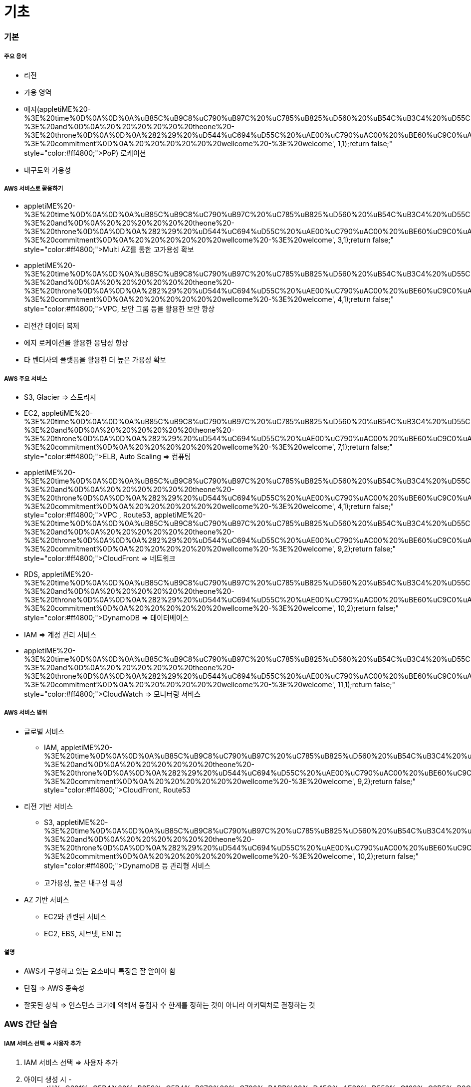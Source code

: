 = 기초

=== 기본

===== 주요 용어
* 리전
* 가용 영역
* 에지(appletiME%20-%3E%20time%0D%0A%0D%0A%uB85C%uB9C8%uC790%uB97C%20%uC785%uB825%uD560%20%uB54C%uB3C4%20%uD55C%uAE00%uCC98%uB7FC%20%uC54C%uD30C%uBCB3%uC744%20%uC798%uBABB%20%uC785%uB825%uD558%uC5EC%20%uC624%uB958%uB97C%20%uBC94%uD560%20%uC218%20%uC788%uC73C%uBBC0%uB85C%20%uC8FC%uC758%uD574%uC57C%20%uD569%uB2C8%uB2E4.%0D%0A%0D%0A%281%29%20%uC54C%uD30C%uBCB3%uC758%20%uC21C%uC11C%uB97C%20%uBC14%uAFD4%20%uC4F0%uAC70%uB098%20%uB2E4%uB978%20%uAE00%uC790%uB97C%20%uC785%uB825%uD55C%20%uC624%uB958%0D%0A%20%20%20%20%20%20adn%20-%3E%20and%0D%0A%20%20%20%20%20%20theone%20-%3E%20throne%0D%0A%0D%0A%282%29%20%uD544%uC694%uD55C%20%uAE00%uC790%uAC00%20%uBE60%uC9C0%uAC70%uB098%20%uBD88%uD544%uC694%uD55C%20%uAE00%uC790%uB97C%20%uB354%20%uC785%uB825%uD55C%20%uC624%uB958%0D%0A%20%20%20%20%20%20comitment%20-%3E%20commitment%0D%0A%20%20%20%20%20%20wellcome%20-%3E%20welcome', 1,1);return false;" style="color:#ff4800;">PoP) 로케이션
* 내구도와 가용성

===== AWS 서비스로 활용하기
* appletiME%20-%3E%20time%0D%0A%0D%0A%uB85C%uB9C8%uC790%uB97C%20%uC785%uB825%uD560%20%uB54C%uB3C4%20%uD55C%uAE00%uCC98%uB7FC%20%uC54C%uD30C%uBCB3%uC744%20%uC798%uBABB%20%uC785%uB825%uD558%uC5EC%20%uC624%uB958%uB97C%20%uBC94%uD560%20%uC218%20%uC788%uC73C%uBBC0%uB85C%20%uC8FC%uC758%uD574%uC57C%20%uD569%uB2C8%uB2E4.%0D%0A%0D%0A%281%29%20%uC54C%uD30C%uBCB3%uC758%20%uC21C%uC11C%uB97C%20%uBC14%uAFD4%20%uC4F0%uAC70%uB098%20%uB2E4%uB978%20%uAE00%uC790%uB97C%20%uC785%uB825%uD55C%20%uC624%uB958%0D%0A%20%20%20%20%20%20adn%20-%3E%20and%0D%0A%20%20%20%20%20%20theone%20-%3E%20throne%0D%0A%0D%0A%282%29%20%uD544%uC694%uD55C%20%uAE00%uC790%uAC00%20%uBE60%uC9C0%uAC70%uB098%20%uBD88%uD544%uC694%uD55C%20%uAE00%uC790%uB97C%20%uB354%20%uC785%uB825%uD55C%20%uC624%uB958%0D%0A%20%20%20%20%20%20comitment%20-%3E%20commitment%0D%0A%20%20%20%20%20%20wellcome%20-%3E%20welcome', 3,1);return false;" style="color:#ff4800;">Multi AZ를 통한 고가용성 확보
* appletiME%20-%3E%20time%0D%0A%0D%0A%uB85C%uB9C8%uC790%uB97C%20%uC785%uB825%uD560%20%uB54C%uB3C4%20%uD55C%uAE00%uCC98%uB7FC%20%uC54C%uD30C%uBCB3%uC744%20%uC798%uBABB%20%uC785%uB825%uD558%uC5EC%20%uC624%uB958%uB97C%20%uBC94%uD560%20%uC218%20%uC788%uC73C%uBBC0%uB85C%20%uC8FC%uC758%uD574%uC57C%20%uD569%uB2C8%uB2E4.%0D%0A%0D%0A%281%29%20%uC54C%uD30C%uBCB3%uC758%20%uC21C%uC11C%uB97C%20%uBC14%uAFD4%20%uC4F0%uAC70%uB098%20%uB2E4%uB978%20%uAE00%uC790%uB97C%20%uC785%uB825%uD55C%20%uC624%uB958%0D%0A%20%20%20%20%20%20adn%20-%3E%20and%0D%0A%20%20%20%20%20%20theone%20-%3E%20throne%0D%0A%0D%0A%282%29%20%uD544%uC694%uD55C%20%uAE00%uC790%uAC00%20%uBE60%uC9C0%uAC70%uB098%20%uBD88%uD544%uC694%uD55C%20%uAE00%uC790%uB97C%20%uB354%20%uC785%uB825%uD55C%20%uC624%uB958%0D%0A%20%20%20%20%20%20comitment%20-%3E%20commitment%0D%0A%20%20%20%20%20%20wellcome%20-%3E%20welcome', 4,1);return false;" style="color:#ff4800;">VPC, 보안 그룹 등을 활용한 보안 향상
* 리전간 데이터 복제
* 에지 로케이션을 활용한 응답성 향상
* 타 벤더사의 플랫폼을 활용한 더 높은 가용성 확보

===== AWS 주요 서비스
* S3, Glacier => 스토리지
* EC2, appletiME%20-%3E%20time%0D%0A%0D%0A%uB85C%uB9C8%uC790%uB97C%20%uC785%uB825%uD560%20%uB54C%uB3C4%20%uD55C%uAE00%uCC98%uB7FC%20%uC54C%uD30C%uBCB3%uC744%20%uC798%uBABB%20%uC785%uB825%uD558%uC5EC%20%uC624%uB958%uB97C%20%uBC94%uD560%20%uC218%20%uC788%uC73C%uBBC0%uB85C%20%uC8FC%uC758%uD574%uC57C%20%uD569%uB2C8%uB2E4.%0D%0A%0D%0A%281%29%20%uC54C%uD30C%uBCB3%uC758%20%uC21C%uC11C%uB97C%20%uBC14%uAFD4%20%uC4F0%uAC70%uB098%20%uB2E4%uB978%20%uAE00%uC790%uB97C%20%uC785%uB825%uD55C%20%uC624%uB958%0D%0A%20%20%20%20%20%20adn%20-%3E%20and%0D%0A%20%20%20%20%20%20theone%20-%3E%20throne%0D%0A%0D%0A%282%29%20%uD544%uC694%uD55C%20%uAE00%uC790%uAC00%20%uBE60%uC9C0%uAC70%uB098%20%uBD88%uD544%uC694%uD55C%20%uAE00%uC790%uB97C%20%uB354%20%uC785%uB825%uD55C%20%uC624%uB958%0D%0A%20%20%20%20%20%20comitment%20-%3E%20commitment%0D%0A%20%20%20%20%20%20wellcome%20-%3E%20welcome', 7,1);return false;" style="color:#ff4800;">ELB, Auto Scaling => 컴퓨팅
* appletiME%20-%3E%20time%0D%0A%0D%0A%uB85C%uB9C8%uC790%uB97C%20%uC785%uB825%uD560%20%uB54C%uB3C4%20%uD55C%uAE00%uCC98%uB7FC%20%uC54C%uD30C%uBCB3%uC744%20%uC798%uBABB%20%uC785%uB825%uD558%uC5EC%20%uC624%uB958%uB97C%20%uBC94%uD560%20%uC218%20%uC788%uC73C%uBBC0%uB85C%20%uC8FC%uC758%uD574%uC57C%20%uD569%uB2C8%uB2E4.%0D%0A%0D%0A%281%29%20%uC54C%uD30C%uBCB3%uC758%20%uC21C%uC11C%uB97C%20%uBC14%uAFD4%20%uC4F0%uAC70%uB098%20%uB2E4%uB978%20%uAE00%uC790%uB97C%20%uC785%uB825%uD55C%20%uC624%uB958%0D%0A%20%20%20%20%20%20adn%20-%3E%20and%0D%0A%20%20%20%20%20%20theone%20-%3E%20throne%0D%0A%0D%0A%282%29%20%uD544%uC694%uD55C%20%uAE00%uC790%uAC00%20%uBE60%uC9C0%uAC70%uB098%20%uBD88%uD544%uC694%uD55C%20%uAE00%uC790%uB97C%20%uB354%20%uC785%uB825%uD55C%20%uC624%uB958%0D%0A%20%20%20%20%20%20comitment%20-%3E%20commitment%0D%0A%20%20%20%20%20%20wellcome%20-%3E%20welcome', 4,1);return false;" style="color:#ff4800;">VPC , Route53, appletiME%20-%3E%20time%0D%0A%0D%0A%uB85C%uB9C8%uC790%uB97C%20%uC785%uB825%uD560%20%uB54C%uB3C4%20%uD55C%uAE00%uCC98%uB7FC%20%uC54C%uD30C%uBCB3%uC744%20%uC798%uBABB%20%uC785%uB825%uD558%uC5EC%20%uC624%uB958%uB97C%20%uBC94%uD560%20%uC218%20%uC788%uC73C%uBBC0%uB85C%20%uC8FC%uC758%uD574%uC57C%20%uD569%uB2C8%uB2E4.%0D%0A%0D%0A%281%29%20%uC54C%uD30C%uBCB3%uC758%20%uC21C%uC11C%uB97C%20%uBC14%uAFD4%20%uC4F0%uAC70%uB098%20%uB2E4%uB978%20%uAE00%uC790%uB97C%20%uC785%uB825%uD55C%20%uC624%uB958%0D%0A%20%20%20%20%20%20adn%20-%3E%20and%0D%0A%20%20%20%20%20%20theone%20-%3E%20throne%0D%0A%0D%0A%282%29%20%uD544%uC694%uD55C%20%uAE00%uC790%uAC00%20%uBE60%uC9C0%uAC70%uB098%20%uBD88%uD544%uC694%uD55C%20%uAE00%uC790%uB97C%20%uB354%20%uC785%uB825%uD55C%20%uC624%uB958%0D%0A%20%20%20%20%20%20comitment%20-%3E%20commitment%0D%0A%20%20%20%20%20%20wellcome%20-%3E%20welcome', 9,2);return false;" style="color:#ff4800;">CloudFront => 네트워크
* RDS, appletiME%20-%3E%20time%0D%0A%0D%0A%uB85C%uB9C8%uC790%uB97C%20%uC785%uB825%uD560%20%uB54C%uB3C4%20%uD55C%uAE00%uCC98%uB7FC%20%uC54C%uD30C%uBCB3%uC744%20%uC798%uBABB%20%uC785%uB825%uD558%uC5EC%20%uC624%uB958%uB97C%20%uBC94%uD560%20%uC218%20%uC788%uC73C%uBBC0%uB85C%20%uC8FC%uC758%uD574%uC57C%20%uD569%uB2C8%uB2E4.%0D%0A%0D%0A%281%29%20%uC54C%uD30C%uBCB3%uC758%20%uC21C%uC11C%uB97C%20%uBC14%uAFD4%20%uC4F0%uAC70%uB098%20%uB2E4%uB978%20%uAE00%uC790%uB97C%20%uC785%uB825%uD55C%20%uC624%uB958%0D%0A%20%20%20%20%20%20adn%20-%3E%20and%0D%0A%20%20%20%20%20%20theone%20-%3E%20throne%0D%0A%0D%0A%282%29%20%uD544%uC694%uD55C%20%uAE00%uC790%uAC00%20%uBE60%uC9C0%uAC70%uB098%20%uBD88%uD544%uC694%uD55C%20%uAE00%uC790%uB97C%20%uB354%20%uC785%uB825%uD55C%20%uC624%uB958%0D%0A%20%20%20%20%20%20comitment%20-%3E%20commitment%0D%0A%20%20%20%20%20%20wellcome%20-%3E%20welcome', 10,2);return false;" style="color:#ff4800;">DynamoDB => 데이터베이스
* IAM => 계정 관리 서비스
* appletiME%20-%3E%20time%0D%0A%0D%0A%uB85C%uB9C8%uC790%uB97C%20%uC785%uB825%uD560%20%uB54C%uB3C4%20%uD55C%uAE00%uCC98%uB7FC%20%uC54C%uD30C%uBCB3%uC744%20%uC798%uBABB%20%uC785%uB825%uD558%uC5EC%20%uC624%uB958%uB97C%20%uBC94%uD560%20%uC218%20%uC788%uC73C%uBBC0%uB85C%20%uC8FC%uC758%uD574%uC57C%20%uD569%uB2C8%uB2E4.%0D%0A%0D%0A%281%29%20%uC54C%uD30C%uBCB3%uC758%20%uC21C%uC11C%uB97C%20%uBC14%uAFD4%20%uC4F0%uAC70%uB098%20%uB2E4%uB978%20%uAE00%uC790%uB97C%20%uC785%uB825%uD55C%20%uC624%uB958%0D%0A%20%20%20%20%20%20adn%20-%3E%20and%0D%0A%20%20%20%20%20%20theone%20-%3E%20throne%0D%0A%0D%0A%282%29%20%uD544%uC694%uD55C%20%uAE00%uC790%uAC00%20%uBE60%uC9C0%uAC70%uB098%20%uBD88%uD544%uC694%uD55C%20%uAE00%uC790%uB97C%20%uB354%20%uC785%uB825%uD55C%20%uC624%uB958%0D%0A%20%20%20%20%20%20comitment%20-%3E%20commitment%0D%0A%20%20%20%20%20%20wellcome%20-%3E%20welcome', 11,1);return false;" style="color:#ff4800;">CloudWatch => 모니터링 서비스

===== AWS 서비스 범위
* 글로벌 서비스
** IAM, appletiME%20-%3E%20time%0D%0A%0D%0A%uB85C%uB9C8%uC790%uB97C%20%uC785%uB825%uD560%20%uB54C%uB3C4%20%uD55C%uAE00%uCC98%uB7FC%20%uC54C%uD30C%uBCB3%uC744%20%uC798%uBABB%20%uC785%uB825%uD558%uC5EC%20%uC624%uB958%uB97C%20%uBC94%uD560%20%uC218%20%uC788%uC73C%uBBC0%uB85C%20%uC8FC%uC758%uD574%uC57C%20%uD569%uB2C8%uB2E4.%0D%0A%0D%0A%281%29%20%uC54C%uD30C%uBCB3%uC758%20%uC21C%uC11C%uB97C%20%uBC14%uAFD4%20%uC4F0%uAC70%uB098%20%uB2E4%uB978%20%uAE00%uC790%uB97C%20%uC785%uB825%uD55C%20%uC624%uB958%0D%0A%20%20%20%20%20%20adn%20-%3E%20and%0D%0A%20%20%20%20%20%20theone%20-%3E%20throne%0D%0A%0D%0A%282%29%20%uD544%uC694%uD55C%20%uAE00%uC790%uAC00%20%uBE60%uC9C0%uAC70%uB098%20%uBD88%uD544%uC694%uD55C%20%uAE00%uC790%uB97C%20%uB354%20%uC785%uB825%uD55C%20%uC624%uB958%0D%0A%20%20%20%20%20%20comitment%20-%3E%20commitment%0D%0A%20%20%20%20%20%20wellcome%20-%3E%20welcome', 9,2);return false;" style="color:#ff4800;">CloudFront, Route53
* 리전 기반 서비스
** S3, appletiME%20-%3E%20time%0D%0A%0D%0A%uB85C%uB9C8%uC790%uB97C%20%uC785%uB825%uD560%20%uB54C%uB3C4%20%uD55C%uAE00%uCC98%uB7FC%20%uC54C%uD30C%uBCB3%uC744%20%uC798%uBABB%20%uC785%uB825%uD558%uC5EC%20%uC624%uB958%uB97C%20%uBC94%uD560%20%uC218%20%uC788%uC73C%uBBC0%uB85C%20%uC8FC%uC758%uD574%uC57C%20%uD569%uB2C8%uB2E4.%0D%0A%0D%0A%281%29%20%uC54C%uD30C%uBCB3%uC758%20%uC21C%uC11C%uB97C%20%uBC14%uAFD4%20%uC4F0%uAC70%uB098%20%uB2E4%uB978%20%uAE00%uC790%uB97C%20%uC785%uB825%uD55C%20%uC624%uB958%0D%0A%20%20%20%20%20%20adn%20-%3E%20and%0D%0A%20%20%20%20%20%20theone%20-%3E%20throne%0D%0A%0D%0A%282%29%20%uD544%uC694%uD55C%20%uAE00%uC790%uAC00%20%uBE60%uC9C0%uAC70%uB098%20%uBD88%uD544%uC694%uD55C%20%uAE00%uC790%uB97C%20%uB354%20%uC785%uB825%uD55C%20%uC624%uB958%0D%0A%20%20%20%20%20%20comitment%20-%3E%20commitment%0D%0A%20%20%20%20%20%20wellcome%20-%3E%20welcome', 10,2);return false;" style="color:#ff4800;">DynamoDB 등 관리형 서비스
** 고가용성, 높은 내구성 특성
* AZ 기반 서비스
** EC2와 관련된 서비스
** EC2, EBS, 서브넷, ENI 등

===== 설명
* AWS가 구성하고 있는 요소마다 특징을 잘 알아야 함
* 단점 => AWS 종속성
* 잘못된 상식 => 인스턴스 크기에 의해서 동접자 수 한계를 정하는 것이 아니라 아키텍처로 결정하는 것

=== AWS 간단 실습

===== IAM 서비스 선택 => 사용자 추가
. IAM 서비스 선택 => 사용자 추가
. 아이디 생성 시 - gement','%uC601%uC5B4%20%uB2E8%uC5B4%uB97C%20%uC798%uBABB%20%uD45C%uAE30%uD558%uC168%uC2B5%uB2C8%uB2E4.%0D%0A%0D%0A%uACE0%uC720%uBA85%uC0AC%uC758%20%uCCAB%20%uAE00%uC790%uB098%20%uBB38%uC7A5%uC744%20%uC2DC%uC791%uD560%20%uB54C%uB294%20%uB300%uBB38%uC790%uB85C%20%uC368%uC57C%20%uD558%uACE0%2C%20%uB2E4%uB978%20%uAE00%uC790%uB098%20%uC77C%uBC18%20%uBA85%uC0AC%uB294%20%uC18C%uBB38%uC790%uB85C%20%uC801%uC2B5%uB2C8%uB2E4.%20%uCCAB%20%uAE00%uC790%uB9CC%20%uB530%uC11C%20%uB9CC%uB4E0%20%uB2E8%uC5B4%uC77C%20%uB54C%uB294%20%uBAA8%uB450%20%uB300%uBB38%uC790%uB85C%20%uC501%uB2C8%uB2E4.%0D%0A%0D%0A%20%20%28%uC608%29%20Seoul%0D%0A%20%20%20%20%20%20appletiME%20-%3E%20time%0D%0A%0D%0A%uB85C%uB9C8%uC790%uB97C%20%uC785%uB825%uD560%20%uB54C%uB3C4%20%uD55C%uAE00%uCC98%uB7FC%20%uC54C%uD30C%uBCB3%uC744%20%uC798%uBABB%20%uC785%uB825%uD558%uC5EC%20%uC624%uB958%uB97C%20%uBC94%uD560%20%uC218%20%uC788%uC73C%uBBC0%uB85C%20%uC8FC%uC758%uD574%uC57C%20%uD569%uB2C8%uB2E4.%0D%0A%0D%0A%281%29%20%uC54C%uD30C%uBCB3%uC758%20%uC21C%uC11C%uB97C%20%uBC14%uAFD4%20%uC4F0%uAC70%uB098%20%uB2E4%uB978%20%uAE00%uC790%uB97C%20%uC785%uB825%uD55C%20%uC624%uB958%0D%0A%20%20%20%20%20%20adn%20-%3E%20and%0D%0A%20%20%20%20%20%20theone%20-%3E%20throne%0D%0A%0D%0A%282%29%20%uD544%uC694%uD55C%20%uAE00%uC790%uAC00%20%uBE60%uC9C0%uAC70%uB098%20%uBD88%uD544%uC694%uD55C%20%uAE00%uC790%uB97C%20%uB354%20%uC785%uB825%uD55C%20%uC624%uB958%0D%0A%20%20%20%20%20%20comitment%20-%3E%20commitment%0D%0A%20%20%20%20%20%20wellcome%20-%3E%20welcome', 17,1);return false;" style="color:#ff4800;">managment console 접근 선택, 패스워드 리셋 선택은 해제할 것
. 그룹 추가
. 생성하고 appletiME%20-%3E%20time%0D%0A%0D%0A%uB85C%uB9C8%uC790%uB97C%20%uC785%uB825%uD560%20%uB54C%uB3C4%20%uD55C%uAE00%uCC98%uB7FC%20%uC54C%uD30C%uBCB3%uC744%20%uC798%uBABB%20%uC785%uB825%uD558%uC5EC%20%uC624%uB958%uB97C%20%uBC94%uD560%20%uC218%20%uC788%uC73C%uBBC0%uB85C%20%uC8FC%uC758%uD574%uC57C%20%uD569%uB2C8%uB2E4.%0D%0A%0D%0A%281%29%20%uC54C%uD30C%uBCB3%uC758%20%uC21C%uC11C%uB97C%20%uBC14%uAFD4%20%uC4F0%uAC70%uB098%20%uB2E4%uB978%20%uAE00%uC790%uB97C%20%uC785%uB825%uD55C%20%uC624%uB958%0D%0A%20%20%20%20%20%20adn%20-%3E%20and%0D%0A%20%20%20%20%20%20theone%20-%3E%20throne%0D%0A%0D%0A%282%29%20%uD544%uC694%uD55C%20%uAE00%uC790%uAC00%20%uBE60%uC9C0%uAC70%uB098%20%uBD88%uD544%uC694%uD55C%20%uAE00%uC790%uB97C%20%uB354%20%uC785%uB825%uD55C%20%uC624%uB958%0D%0A%20%20%20%20%20%20comitment%20-%3E%20commitment%0D%0A%20%20%20%20%20%20wellcome%20-%3E%20welcome', 20,1);return false;" style="color:#ff4800;">csv 파일을 다운받음

===== EC2 기본 실습

[source, bash]
----
# 400 => 리눅스 접속권한
$ chmod 400 name.appletiME%20-%3E%20time%0D%0A%0D%0A%uB85C%uB9C8%uC790%uB97C%20%uC785%uB825%uD560%20%uB54C%uB3C4%20%uD55C%uAE00%uCC98%uB7FC%20%uC54C%uD30C%uBCB3%uC744%20%uC798%uBABB%20%uC785%uB825%uD558%uC5EC%20%uC624%uB958%uB97C%20%uBC94%uD560%20%uC218%20%uC788%uC73C%uBBC0%uB85C%20%uC8FC%uC758%uD574%uC57C%20%uD569%uB2C8%uB2E4.%0D%0A%0D%0A%281%29%20%uC54C%uD30C%uBCB3%uC758%20%uC21C%uC11C%uB97C%20%uBC14%uAFD4%20%uC4F0%uAC70%uB098%20%uB2E4%uB978%20%uAE00%uC790%uB97C%20%uC785%uB825%uD55C%20%uC624%uB958%0D%0A%20%20%20%20%20%20adn%20-%3E%20and%0D%0A%20%20%20%20%20%20theone%20-%3E%20throne%0D%0A%0D%0A%282%29%20%uD544%uC694%uD55C%20%uAE00%uC790%uAC00%20%uBE60%uC9C0%uAC70%uB098%20%uBD88%uD544%uC694%uD55C%20%uAE00%uC790%uB97C%20%uB354%20%uC785%uB825%uD55C%20%uC624%uB958%0D%0A%20%20%20%20%20%20comitment%20-%3E%20commitment%0D%0A%20%20%20%20%20%20wellcome%20-%3E%20welcome', 21,3);return false;" style="color:#ff4800;">pem 
$ appletiME%20-%3E%20time%0D%0A%0D%0A%uB85C%uB9C8%uC790%uB97C%20%uC785%uB825%uD560%20%uB54C%uB3C4%20%uD55C%uAE00%uCC98%uB7FC%20%uC54C%uD30C%uBCB3%uC744%20%uC798%uBABB%20%uC785%uB825%uD558%uC5EC%20%uC624%uB958%uB97C%20%uBC94%uD560%20%uC218%20%uC788%uC73C%uBBC0%uB85C%20%uC8FC%uC758%uD574%uC57C%20%uD569%uB2C8%uB2E4.%0D%0A%0D%0A%281%29%20%uC54C%uD30C%uBCB3%uC758%20%uC21C%uC11C%uB97C%20%uBC14%uAFD4%20%uC4F0%uAC70%uB098%20%uB2E4%uB978%20%uAE00%uC790%uB97C%20%uC785%uB825%uD55C%20%uC624%uB958%0D%0A%20%20%20%20%20%20adn%20-%3E%20and%0D%0A%20%20%20%20%20%20theone%20-%3E%20throne%0D%0A%0D%0A%282%29%20%uD544%uC694%uD55C%20%uAE00%uC790%uAC00%20%uBE60%uC9C0%uAC70%uB098%20%uBD88%uD544%uC694%uD55C%20%uAE00%uC790%uB97C%20%uB354%20%uC785%uB825%uD55C%20%uC624%uB958%0D%0A%20%20%20%20%20%20comitment%20-%3E%20commitment%0D%0A%20%20%20%20%20%20wellcome%20-%3E%20welcome', 22,1);return false;" style="color:#ff4800;">ssh -i name.appletiME%20-%3E%20time%0D%0A%0D%0A%uB85C%uB9C8%uC790%uB97C%20%uC785%uB825%uD560%20%uB54C%uB3C4%20%uD55C%uAE00%uCC98%uB7FC%20%uC54C%uD30C%uBCB3%uC744%20%uC798%uBABB%20%uC785%uB825%uD558%uC5EC%20%uC624%uB958%uB97C%20%uBC94%uD560%20%uC218%20%uC788%uC73C%uBBC0%uB85C%20%uC8FC%uC758%uD574%uC57C%20%uD569%uB2C8%uB2E4.%0D%0A%0D%0A%281%29%20%uC54C%uD30C%uBCB3%uC758%20%uC21C%uC11C%uB97C%20%uBC14%uAFD4%20%uC4F0%uAC70%uB098%20%uB2E4%uB978%20%uAE00%uC790%uB97C%20%uC785%uB825%uD55C%20%uC624%uB958%0D%0A%20%20%20%20%20%20adn%20-%3E%20and%0D%0A%20%20%20%20%20%20theone%20-%3E%20throne%0D%0A%0D%0A%282%29%20%uD544%uC694%uD55C%20%uAE00%uC790%uAC00%20%uBE60%uC9C0%uAC70%uB098%20%uBD88%uD544%uC694%uD55C%20%uAE00%uC790%uB97C%20%uB354%20%uC785%uB825%uD55C%20%uC624%uB958%0D%0A%20%20%20%20%20%20comitment%20-%3E%20commitment%0D%0A%20%20%20%20%20%20wellcome%20-%3E%20welcome', 21,3);return false;" style="color:#ff4800;">pem AWS접속정보

# Ubuntu 인스턴스 생성할 때 아래 명령어 이용
# AWS 접속 시, 아이디/비밀번호로 접속하는 것이 아니라 appletiME%20-%3E%20time%0D%0A%0D%0A%uB85C%uB9C8%uC790%uB97C%20%uC785%uB825%uD560%20%uB54C%uB3C4%20%uD55C%uAE00%uCC98%uB7FC%20%uC54C%uD30C%uBCB3%uC744%20%uC798%uBABB%20%uC785%uB825%uD558%uC5EC%20%uC624%uB958%uB97C%20%uBC94%uD560%20%uC218%20%uC788%uC73C%uBBC0%uB85C%20%uC8FC%uC758%uD574%uC57C%20%uD569%uB2C8%uB2E4.%0D%0A%0D%0A%281%29%20%uC54C%uD30C%uBCB3%uC758%20%uC21C%uC11C%uB97C%20%uBC14%uAFD4%20%uC4F0%uAC70%uB098%20%uB2E4%uB978%20%uAE00%uC790%uB97C%20%uC785%uB825%uD55C%20%uC624%uB958%0D%0A%20%20%20%20%20%20adn%20-%3E%20and%0D%0A%20%20%20%20%20%20theone%20-%3E%20throne%0D%0A%0D%0A%282%29%20%uD544%uC694%uD55C%20%uAE00%uC790%uAC00%20%uBE60%uC9C0%uAC70%uB098%20%uBD88%uD544%uC694%uD55C%20%uAE00%uC790%uB97C%20%uB354%20%uC785%uB825%uD55C%20%uC624%uB958%0D%0A%20%20%20%20%20%20comitment%20-%3E%20commitment%0D%0A%20%20%20%20%20%20wellcome%20-%3E%20welcome', 21,3);return false;" style="color:#ff4800;">pem 파일로 접속하기 때문에 appletiME%20-%3E%20time%0D%0A%0D%0A%uB85C%uB9C8%uC790%uB97C%20%uC785%uB825%uD560%20%uB54C%uB3C4%20%uD55C%uAE00%uCC98%uB7FC%20%uC54C%uD30C%uBCB3%uC744%20%uC798%uBABB%20%uC785%uB825%uD558%uC5EC%20%uC624%uB958%uB97C%20%uBC94%uD560%20%uC218%20%uC788%uC73C%uBBC0%uB85C%20%uC8FC%uC758%uD574%uC57C%20%uD569%uB2C8%uB2E4.%0D%0A%0D%0A%281%29%20%uC54C%uD30C%uBCB3%uC758%20%uC21C%uC11C%uB97C%20%uBC14%uAFD4%20%uC4F0%uAC70%uB098%20%uB2E4%uB978%20%uAE00%uC790%uB97C%20%uC785%uB825%uD55C%20%uC624%uB958%0D%0A%20%20%20%20%20%20adn%20-%3E%20and%0D%0A%20%20%20%20%20%20theone%20-%3E%20throne%0D%0A%0D%0A%282%29%20%uD544%uC694%uD55C%20%uAE00%uC790%uAC00%20%uBE60%uC9C0%uAC70%uB098%20%uBD88%uD544%uC694%uD55C%20%uAE00%uC790%uB97C%20%uB354%20%uC785%uB825%uD55C%20%uC624%uB958%0D%0A%20%20%20%20%20%20comitment%20-%3E%20commitment%0D%0A%20%20%20%20%20%20wellcome%20-%3E%20welcome', 23,1);return false;" style="color:#ff4800;">sudo를 쳐도 비밀번호를 묻지 않음
$ sudo apt update
$ sudo apt -y upgrade

$ cat hello.txt
$ appletiME%20-%3E%20time%0D%0A%0D%0A%uB85C%uB9C8%uC790%uB97C%20%uC785%uB825%uD560%20%uB54C%uB3C4%20%uD55C%uAE00%uCC98%uB7FC%20%uC54C%uD30C%uBCB3%uC744%20%uC798%uBABB%20%uC785%uB825%uD558%uC5EC%20%uC624%uB958%uB97C%20%uBC94%uD560%20%uC218%20%uC788%uC73C%uBBC0%uB85C%20%uC8FC%uC758%uD574%uC57C%20%uD569%uB2C8%uB2E4.%0D%0A%0D%0A%281%29%20%uC54C%uD30C%uBCB3%uC758%20%uC21C%uC11C%uB97C%20%uBC14%uAFD4%20%uC4F0%uAC70%uB098%20%uB2E4%uB978%20%uAE00%uC790%uB97C%20%uC785%uB825%uD55C%20%uC624%uB958%0D%0A%20%20%20%20%20%20adn%20-%3E%20and%0D%0A%20%20%20%20%20%20theone%20-%3E%20throne%0D%0A%0D%0A%282%29%20%uD544%uC694%uD55C%20%uAE00%uC790%uAC00%20%uBE60%uC9C0%uAC70%uB098%20%uBD88%uD544%uC694%uD55C%20%uAE00%uC790%uB97C%20%uB354%20%uC785%uB825%uD55C%20%uC624%uB958%0D%0A%20%20%20%20%20%20comitment%20-%3E%20commitment%0D%0A%20%20%20%20%20%20wellcome%20-%3E%20welcome', 25,1);return false;" style="color:#ff4800;">mv hello.txt hello.js
----

=== AWS 스크립트 제어하기 및 슬랙 연동

===== AWS appletiME%20-%3E%20time%0D%0A%0D%0A%uB85C%uB9C8%uC790%uB97C%20%uC785%uB825%uD560%20%uB54C%uB3C4%20%uD55C%uAE00%uCC98%uB7FC%20%uC54C%uD30C%uBCB3%uC744%20%uC798%uBABB%20%uC785%uB825%uD558%uC5EC%20%uC624%uB958%uB97C%20%uBC94%uD560%20%uC218%20%uC788%uC73C%uBBC0%uB85C%20%uC8FC%uC758%uD574%uC57C%20%uD569%uB2C8%uB2E4.%0D%0A%0D%0A%281%29%20%uC54C%uD30C%uBCB3%uC758%20%uC21C%uC11C%uB97C%20%uBC14%uAFD4%20%uC4F0%uAC70%uB098%20%uB2E4%uB978%20%uAE00%uC790%uB97C%20%uC785%uB825%uD55C%20%uC624%uB958%0D%0A%20%20%20%20%20%20adn%20-%3E%20and%0D%0A%20%20%20%20%20%20theone%20-%3E%20throne%0D%0A%0D%0A%282%29%20%uD544%uC694%uD55C%20%uAE00%uC790%uAC00%20%uBE60%uC9C0%uAC70%uB098%20%uBD88%uD544%uC694%uD55C%20%uAE00%uC790%uB97C%20%uB354%20%uC785%uB825%uD55C%20%uC624%uB958%0D%0A%20%20%20%20%20%20comitment%20-%3E%20commitment%0D%0A%20%20%20%20%20%20wellcome%20-%3E%20welcome', 27,1);return false;" style="color:#ff4800;">CLI 설치

[source, bash]
----
$ pip install appletiME%20-%3E%20time%0D%0A%0D%0A%uB85C%uB9C8%uC790%uB97C%20%uC785%uB825%uD560%20%uB54C%uB3C4%20%uD55C%uAE00%uCC98%uB7FC%20%uC54C%uD30C%uBCB3%uC744%20%uC798%uBABB%20%uC785%uB825%uD558%uC5EC%20%uC624%uB958%uB97C%20%uBC94%uD560%20%uC218%20%uC788%uC73C%uBBC0%uB85C%20%uC8FC%uC758%uD574%uC57C%20%uD569%uB2C8%uB2E4.%0D%0A%0D%0A%281%29%20%uC54C%uD30C%uBCB3%uC758%20%uC21C%uC11C%uB97C%20%uBC14%uAFD4%20%uC4F0%uAC70%uB098%20%uB2E4%uB978%20%uAE00%uC790%uB97C%20%uC785%uB825%uD55C%20%uC624%uB958%0D%0A%20%20%20%20%20%20adn%20-%3E%20and%0D%0A%20%20%20%20%20%20theone%20-%3E%20throne%0D%0A%0D%0A%282%29%20%uD544%uC694%uD55C%20%uAE00%uC790%uAC00%20%uBE60%uC9C0%uAC70%uB098%20%uBD88%uD544%uC694%uD55C%20%uAE00%uC790%uB97C%20%uB354%20%uC785%uB825%uD55C%20%uC624%uB958%0D%0A%20%20%20%20%20%20comitment%20-%3E%20commitment%0D%0A%20%20%20%20%20%20wellcome%20-%3E%20welcome', 30,7);return false;" style="color:#ff4800;">awscli
----

===== 키 생성하기 
* IAM 서비스 - 사용자 - Access Key 및 Secret Key 생성
* 절대로 유출하면 안 됨
* appletiME%20-%3E%20time%0D%0A%0D%0A%uB85C%uB9C8%uC790%uB97C%20%uC785%uB825%uD560%20%uB54C%uB3C4%20%uD55C%uAE00%uCC98%uB7FC%20%uC54C%uD30C%uBCB3%uC744%20%uC798%uBABB%20%uC785%uB825%uD558%uC5EC%20%uC624%uB958%uB97C%20%uBC94%uD560%20%uC218%20%uC788%uC73C%uBBC0%uB85C%20%uC8FC%uC758%uD574%uC57C%20%uD569%uB2C8%uB2E4.%0D%0A%0D%0A%281%29%20%uC54C%uD30C%uBCB3%uC758%20%uC21C%uC11C%uB97C%20%uBC14%uAFD4%20%uC4F0%uAC70%uB098%20%uB2E4%uB978%20%uAE00%uC790%uB97C%20%uC785%uB825%uD55C%20%uC624%uB958%0D%0A%20%20%20%20%20%20adn%20-%3E%20and%0D%0A%20%20%20%20%20%20theone%20-%3E%20throne%0D%0A%0D%0A%282%29%20%uD544%uC694%uD55C%20%uAE00%uC790%uAC00%20%uBE60%uC9C0%uAC70%uB098%20%uBD88%uD544%uC694%uD55C%20%uAE00%uC790%uB97C%20%uB354%20%uC785%uB825%uD55C%20%uC624%uB958%0D%0A%20%20%20%20%20%20comitment%20-%3E%20commitment%0D%0A%20%20%20%20%20%20wellcome%20-%3E%20welcome', 29,1);return false;" style="color:#ff4800;">Github 외 다양한 클라우드 저장소에 업로드 금지하기

===== Access Key 및 Secret Key 등록

[source, bash]
----
$ appletiME%20-%3E%20time%0D%0A%0D%0A%uB85C%uB9C8%uC790%uB97C%20%uC785%uB825%uD560%20%uB54C%uB3C4%20%uD55C%uAE00%uCC98%uB7FC%20%uC54C%uD30C%uBCB3%uC744%20%uC798%uBABB%20%uC785%uB825%uD558%uC5EC%20%uC624%uB958%uB97C%20%uBC94%uD560%20%uC218%20%uC788%uC73C%uBBC0%uB85C%20%uC8FC%uC758%uD574%uC57C%20%uD569%uB2C8%uB2E4.%0D%0A%0D%0A%281%29%20%uC54C%uD30C%uBCB3%uC758%20%uC21C%uC11C%uB97C%20%uBC14%uAFD4%20%uC4F0%uAC70%uB098%20%uB2E4%uB978%20%uAE00%uC790%uB97C%20%uC785%uB825%uD55C%20%uC624%uB958%0D%0A%20%20%20%20%20%20adn%20-%3E%20and%0D%0A%20%20%20%20%20%20theone%20-%3E%20throne%0D%0A%0D%0A%282%29%20%uD544%uC694%uD55C%20%uAE00%uC790%uAC00%20%uBE60%uC9C0%uAC70%uB098%20%uBD88%uD544%uC694%uD55C%20%uAE00%uC790%uB97C%20%uB354%20%uC785%uB825%uD55C%20%uC624%uB958%0D%0A%20%20%20%20%20%20comitment%20-%3E%20commitment%0D%0A%20%20%20%20%20%20wellcome%20-%3E%20welcome', 30,7);return false;" style="color:#ff4800;">aws configure
$ AWS Access Key ID [****************2TMA]:
$ AWS Secret Access Key [****************appletiME%20-%3E%20time%0D%0A%0D%0A%uB85C%uB9C8%uC790%uB97C%20%uC785%uB825%uD560%20%uB54C%uB3C4%20%uD55C%uAE00%uCC98%uB7FC%20%uC54C%uD30C%uBCB3%uC744%20%uC798%uBABB%20%uC785%uB825%uD558%uC5EC%20%uC624%uB958%uB97C%20%uBC94%uD560%20%uC218%20%uC788%uC73C%uBBC0%uB85C%20%uC8FC%uC758%uD574%uC57C%20%uD569%uB2C8%uB2E4.%0D%0A%0D%0A%281%29%20%uC54C%uD30C%uBCB3%uC758%20%uC21C%uC11C%uB97C%20%uBC14%uAFD4%20%uC4F0%uAC70%uB098%20%uB2E4%uB978%20%uAE00%uC790%uB97C%20%uC785%uB825%uD55C%20%uC624%uB958%0D%0A%20%20%20%20%20%20adn%20-%3E%20and%0D%0A%20%20%20%20%20%20theone%20-%3E%20throne%0D%0A%0D%0A%282%29%20%uD544%uC694%uD55C%20%uAE00%uC790%uAC00%20%uBE60%uC9C0%uAC70%uB098%20%uBD88%uD544%uC694%uD55C%20%uAE00%uC790%uB97C%20%uB354%20%uC785%uB825%uD55C%20%uC624%uB958%0D%0A%20%20%20%20%20%20comitment%20-%3E%20commitment%0D%0A%20%20%20%20%20%20wellcome%20-%3E%20welcome', 32,1);return false;" style="color:#ff4800;">gt+P]:
$ Default region name [ap-northeast-2]:
$ Default output format [json]:
----

===== 등록 확인

[source, bash]
----
$ cat ~/.appletiME%20-%3E%20time%0D%0A%0D%0A%uB85C%uB9C8%uC790%uB97C%20%uC785%uB825%uD560%20%uB54C%uB3C4%20%uD55C%uAE00%uCC98%uB7FC%20%uC54C%uD30C%uBCB3%uC744%20%uC798%uBABB%20%uC785%uB825%uD558%uC5EC%20%uC624%uB958%uB97C%20%uBC94%uD560%20%uC218%20%uC788%uC73C%uBBC0%uB85C%20%uC8FC%uC758%uD574%uC57C%20%uD569%uB2C8%uB2E4.%0D%0A%0D%0A%281%29%20%uC54C%uD30C%uBCB3%uC758%20%uC21C%uC11C%uB97C%20%uBC14%uAFD4%20%uC4F0%uAC70%uB098%20%uB2E4%uB978%20%uAE00%uC790%uB97C%20%uC785%uB825%uD55C%20%uC624%uB958%0D%0A%20%20%20%20%20%20adn%20-%3E%20and%0D%0A%20%20%20%20%20%20theone%20-%3E%20throne%0D%0A%0D%0A%282%29%20%uD544%uC694%uD55C%20%uAE00%uC790%uAC00%20%uBE60%uC9C0%uAC70%uB098%20%uBD88%uD544%uC694%uD55C%20%uAE00%uC790%uB97C%20%uB354%20%uC785%uB825%uD55C%20%uC624%uB958%0D%0A%20%20%20%20%20%20comitment%20-%3E%20commitment%0D%0A%20%20%20%20%20%20wellcome%20-%3E%20welcome', 30,7);return false;" style="color:#ff4800;">aws/credentials
$ cat ~/.appletiME%20-%3E%20time%0D%0A%0D%0A%uB85C%uB9C8%uC790%uB97C%20%uC785%uB825%uD560%20%uB54C%uB3C4%20%uD55C%uAE00%uCC98%uB7FC%20%uC54C%uD30C%uBCB3%uC744%20%uC798%uBABB%20%uC785%uB825%uD558%uC5EC%20%uC624%uB958%uB97C%20%uBC94%uD560%20%uC218%20%uC788%uC73C%uBBC0%uB85C%20%uC8FC%uC758%uD574%uC57C%20%uD569%uB2C8%uB2E4.%0D%0A%0D%0A%281%29%20%uC54C%uD30C%uBCB3%uC758%20%uC21C%uC11C%uB97C%20%uBC14%uAFD4%20%uC4F0%uAC70%uB098%20%uB2E4%uB978%20%uAE00%uC790%uB97C%20%uC785%uB825%uD55C%20%uC624%uB958%0D%0A%20%20%20%20%20%20adn%20-%3E%20and%0D%0A%20%20%20%20%20%20theone%20-%3E%20throne%0D%0A%0D%0A%282%29%20%uD544%uC694%uD55C%20%uAE00%uC790%uAC00%20%uBE60%uC9C0%uAC70%uB098%20%uBD88%uD544%uC694%uD55C%20%uAE00%uC790%uB97C%20%uB354%20%uC785%uB825%uD55C%20%uC624%uB958%0D%0A%20%20%20%20%20%20comitment%20-%3E%20commitment%0D%0A%20%20%20%20%20%20wellcome%20-%3E%20welcome', 30,7);return false;" style="color:#ff4800;">aws/config
----

===== 사용해보기

[source, bash]
----
$ appletiME%20-%3E%20time%0D%0A%0D%0A%uB85C%uB9C8%uC790%uB97C%20%uC785%uB825%uD560%20%uB54C%uB3C4%20%uD55C%uAE00%uCC98%uB7FC%20%uC54C%uD30C%uBCB3%uC744%20%uC798%uBABB%20%uC785%uB825%uD558%uC5EC%20%uC624%uB958%uB97C%20%uBC94%uD560%20%uC218%20%uC788%uC73C%uBBC0%uB85C%20%uC8FC%uC758%uD574%uC57C%20%uD569%uB2C8%uB2E4.%0D%0A%0D%0A%281%29%20%uC54C%uD30C%uBCB3%uC758%20%uC21C%uC11C%uB97C%20%uBC14%uAFD4%20%uC4F0%uAC70%uB098%20%uB2E4%uB978%20%uAE00%uC790%uB97C%20%uC785%uB825%uD55C%20%uC624%uB958%0D%0A%20%20%20%20%20%20adn%20-%3E%20and%0D%0A%20%20%20%20%20%20theone%20-%3E%20throne%0D%0A%0D%0A%282%29%20%uD544%uC694%uD55C%20%uAE00%uC790%uAC00%20%uBE60%uC9C0%uAC70%uB098%20%uBD88%uD544%uC694%uD55C%20%uAE00%uC790%uB97C%20%uB354%20%uC785%uB825%uD55C%20%uC624%uB958%0D%0A%20%20%20%20%20%20comitment%20-%3E%20commitment%0D%0A%20%20%20%20%20%20wellcome%20-%3E%20welcome', 30,7);return false;" style="color:#ff4800;">aws ec2 describe-instances
$ appletiME%20-%3E%20time%0D%0A%0D%0A%uB85C%uB9C8%uC790%uB97C%20%uC785%uB825%uD560%20%uB54C%uB3C4%20%uD55C%uAE00%uCC98%uB7FC%20%uC54C%uD30C%uBCB3%uC744%20%uC798%uBABB%20%uC785%uB825%uD558%uC5EC%20%uC624%uB958%uB97C%20%uBC94%uD560%20%uC218%20%uC788%uC73C%uBBC0%uB85C%20%uC8FC%uC758%uD574%uC57C%20%uD569%uB2C8%uB2E4.%0D%0A%0D%0A%281%29%20%uC54C%uD30C%uBCB3%uC758%20%uC21C%uC11C%uB97C%20%uBC14%uAFD4%20%uC4F0%uAC70%uB098%20%uB2E4%uB978%20%uAE00%uC790%uB97C%20%uC785%uB825%uD55C%20%uC624%uB958%0D%0A%20%20%20%20%20%20adn%20-%3E%20and%0D%0A%20%20%20%20%20%20theone%20-%3E%20throne%0D%0A%0D%0A%282%29%20%uD544%uC694%uD55C%20%uAE00%uC790%uAC00%20%uBE60%uC9C0%uAC70%uB098%20%uBD88%uD544%uC694%uD55C%20%uAE00%uC790%uB97C%20%uB354%20%uC785%uB825%uD55C%20%uC624%uB958%0D%0A%20%20%20%20%20%20comitment%20-%3E%20commitment%0D%0A%20%20%20%20%20%20wellcome%20-%3E%20welcome', 30,7);return false;" style="color:#ff4800;">aws s3 ls
----

===== AWS EC2 조회 스크립트

[source, bash]
----
$ ec2 describe-instances \
$ --filters "Name=tag:Name,Values=honux*"

$ ec2 describe-instance --instance-ids i-1234abcd
$ ec2 start-instances --instance-ids i-1234abcd
$ ec2 stop-instances --instance-ids i-1234abcd
----

===== EC2 Start, Stop Script

[source, bash]
----
#!/bin/bash

instance=i-1234abcd

appletiME%20-%3E%20time%0D%0A%0D%0A%uB85C%uB9C8%uC790%uB97C%20%uC785%uB825%uD560%20%uB54C%uB3C4%20%uD55C%uAE00%uCC98%uB7FC%20%uC54C%uD30C%uBCB3%uC744%20%uC798%uBABB%20%uC785%uB825%uD558%uC5EC%20%uC624%uB958%uB97C%20%uBC94%uD560%20%uC218%20%uC788%uC73C%uBBC0%uB85C%20%uC8FC%uC758%uD574%uC57C%20%uD569%uB2C8%uB2E4.%0D%0A%0D%0A%281%29%20%uC54C%uD30C%uBCB3%uC758%20%uC21C%uC11C%uB97C%20%uBC14%uAFD4%20%uC4F0%uAC70%uB098%20%uB2E4%uB978%20%uAE00%uC790%uB97C%20%uC785%uB825%uD55C%20%uC624%uB958%0D%0A%20%20%20%20%20%20adn%20-%3E%20and%0D%0A%20%20%20%20%20%20theone%20-%3E%20throne%0D%0A%0D%0A%282%29%20%uD544%uC694%uD55C%20%uAE00%uC790%uAC00%20%uBE60%uC9C0%uAC70%uB098%20%uBD88%uD544%uC694%uD55C%20%uAE00%uC790%uB97C%20%uB354%20%uC785%uB825%uD55C%20%uC624%uB958%0D%0A%20%20%20%20%20%20comitment%20-%3E%20commitment%0D%0A%20%20%20%20%20%20wellcome%20-%3E%20welcome', 30,7);return false;" style="color:#ff4800;">aws ec2 describe-instances --instance-ids $instance --query Reservations[*].Instances[*].[InstanceId,State.Name,Tags[0].Value,PublicDnsName] --output text 

echo '+-------------------+'
echo '| 1. start instance |'
echo '| 2. stop instance |'
echo '+-------------------+'
printf "choose (1-2): "
read choice

echo $choice
if [ $choice -eq 1 ];then
echo "start instance $instane"
appletiME%20-%3E%20time%0D%0A%0D%0A%uB85C%uB9C8%uC790%uB97C%20%uC785%uB825%uD560%20%uB54C%uB3C4%20%uD55C%uAE00%uCC98%uB7FC%20%uC54C%uD30C%uBCB3%uC744%20%uC798%uBABB%20%uC785%uB825%uD558%uC5EC%20%uC624%uB958%uB97C%20%uBC94%uD560%20%uC218%20%uC788%uC73C%uBBC0%uB85C%20%uC8FC%uC758%uD574%uC57C%20%uD569%uB2C8%uB2E4.%0D%0A%0D%0A%281%29%20%uC54C%uD30C%uBCB3%uC758%20%uC21C%uC11C%uB97C%20%uBC14%uAFD4%20%uC4F0%uAC70%uB098%20%uB2E4%uB978%20%uAE00%uC790%uB97C%20%uC785%uB825%uD55C%20%uC624%uB958%0D%0A%20%20%20%20%20%20adn%20-%3E%20and%0D%0A%20%20%20%20%20%20theone%20-%3E%20throne%0D%0A%0D%0A%282%29%20%uD544%uC694%uD55C%20%uAE00%uC790%uAC00%20%uBE60%uC9C0%uAC70%uB098%20%uBD88%uD544%uC694%uD55C%20%uAE00%uC790%uB97C%20%uB354%20%uC785%uB825%uD55C%20%uC624%uB958%0D%0A%20%20%20%20%20%20comitment%20-%3E%20commitment%0D%0A%20%20%20%20%20%20wellcome%20-%3E%20welcome', 30,7);return false;" style="color:#ff4800;">aws ec2 start-instances --instance-ids $instance 
elif [ $choice -eq 2 ]; then
echo "stop instance $instance"
appletiME%20-%3E%20time%0D%0A%0D%0A%uB85C%uB9C8%uC790%uB97C%20%uC785%uB825%uD560%20%uB54C%uB3C4%20%uD55C%uAE00%uCC98%uB7FC%20%uC54C%uD30C%uBCB3%uC744%20%uC798%uBABB%20%uC785%uB825%uD558%uC5EC%20%uC624%uB958%uB97C%20%uBC94%uD560%20%uC218%20%uC788%uC73C%uBBC0%uB85C%20%uC8FC%uC758%uD574%uC57C%20%uD569%uB2C8%uB2E4.%0D%0A%0D%0A%281%29%20%uC54C%uD30C%uBCB3%uC758%20%uC21C%uC11C%uB97C%20%uBC14%uAFD4%20%uC4F0%uAC70%uB098%20%uB2E4%uB978%20%uAE00%uC790%uB97C%20%uC785%uB825%uD55C%20%uC624%uB958%0D%0A%20%20%20%20%20%20adn%20-%3E%20and%0D%0A%20%20%20%20%20%20theone%20-%3E%20throne%0D%0A%0D%0A%282%29%20%uD544%uC694%uD55C%20%uAE00%uC790%uAC00%20%uBE60%uC9C0%uAC70%uB098%20%uBD88%uD544%uC694%uD55C%20%uAE00%uC790%uB97C%20%uB354%20%uC785%uB825%uD55C%20%uC624%uB958%0D%0A%20%20%20%20%20%20comitment%20-%3E%20commitment%0D%0A%20%20%20%20%20%20wellcome%20-%3E%20welcome', 30,7);return false;" style="color:#ff4800;">aws ec2 stop-instances --instance-ids $instance
else 
echo "bye~"
fi
----

===== Slack 연동해보기
** Incoming Webhook을 먼저 설정함
** 설정을 마치면 생성한 Webhook-URL을 잘 관리함


===== 스크립트 

[source, bash]
----
#!/bin/bash

url=webhook url here

if [ $# -ge 1 ]; then
msg=$@
else
msg="hello world"
fi

payload='{"text": "'$msg'"}'
echo Try send $payload to Slack channel

curl -X POST -H 'Content-type: application/json' \
--data "$payload" $url
----

===== Python Script

[source, python]
----
import simplejson as json
import requests

webhook_url = 'hookhook"

msg = {
"attachments": [
{
"pretext": "Message from aming-bot",
"title": "iOS 개발자가 되고 싶어요:)",
"title_link": "https://github.com/yuaming",
"text": "iOS 개발자 취뽀 성공:)",
"color": "#7CD197"
}
]
}

response = requests.post(
webhook_url, data=json.dumps(msg),
headers={'Content-Type': 'application/json'})

if response.status_code != 200:
raise ValueError(
'Request to slack returned an error %s, the response is:\n%s'
% (response.status_code, response.text)
)
----

===== EC2 시작 시 알려주기
* /home/ubuntu/slack.sh

[source, bash]
----
#!/bin/bash
ip=`/usr/bin/curl -s -w '\n' http://169.254.169.254/latest/meta-data/public-ipv4`
instance=`/usr/bin/curl -s -w '\n' http://169.254.169.254/latest/meta-data/instance-id`
url=WEBHOOK_URL_HERE
name="YOURNAME HERE"

payload="{\"text\": \"`date`: $name $instance $ip started\"}"

/usr/bin/curl -X POST -H 'Content-type: application/json' \
--data "$payload" $url
----

* /etc/systemd/system/slack.service

[source, bash]
----
$ sudo vi /etc/systemd/system/slack.service
----

[source, bash]
----
[Unit]
Description=Slack IP Notification
Wants=network-online.target
After=network-online.target

[Service]
Type=oneshot
WorkingDirectory=/home/ubuntu/script
ExecStart=/home/ubuntu/script/slack.sh

[Install]
WantedBy=multi-user.target
----

[source, bash]
----
$ sudo systemctl enable slack.service
$ sudo systemctl status slack
----

===== 설치 시 바로 넣을 수 있는 EC2 User-Data 스크립트

[source, bash]
----
#!/bin/bash

mkdir /home/ubuntu/script/
cat <<'EOF' >> /home/ubuntu/script/slack.sh
#!/bin/bash
ip=`/usr/bin/curl -s -w '\n' http://169.254.169.254/latest/meta-data/public-ipv4`
instance=`/usr/bin/curl -s -w '\n' http://169.254.169.254/latest/meta-data/instance-id`
url="WEBHOOK URL HERE"
name="YOUR NAME HERE"
payload="{\"text\": \"`date`: $name $instance ($ip) started\"}"
/usr/bin/curl -X POST -H 'Content-type: application/json' \
--data "$payload" $url
EOF

chmod +x /home/ubuntu/script/slack.sh

cat <<'EOF' >> /etc/systemd/system/slack.service
[Unit]
Description=Slack IP Notification
Wants=network-online.target
After=network-online.target
[Service]
Type=oneshot
WorkingDirectory=/home/ubuntu/script
ExecStart=/home/ubuntu/script/slack.sh
[Install]
WantedBy=multi-user.target
EOF

systemctl enable slack.service
systemctl status slack

/home/ubuntu/script/slack.sh
----